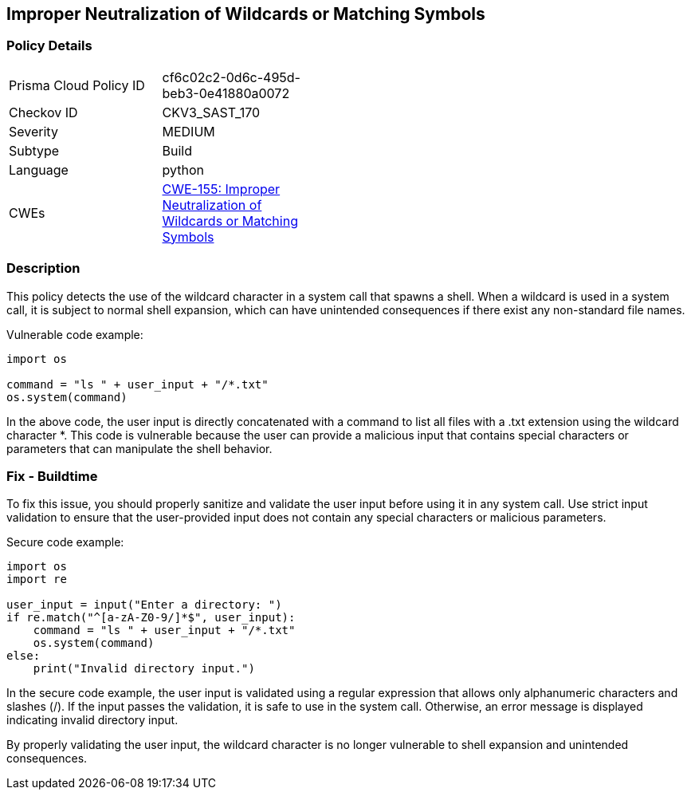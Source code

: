 
== Improper Neutralization of Wildcards or Matching Symbols

=== Policy Details

[width=45%]
[cols="1,1"]
|=== 
|Prisma Cloud Policy ID 
| cf6c02c2-0d6c-495d-beb3-0e41880a0072

|Checkov ID 
|CKV3_SAST_170

|Severity
|MEDIUM

|Subtype
|Build

|Language
|python

|CWEs
|https://cwe.mitre.org/data/definitions/155.html[CWE-155: Improper Neutralization of Wildcards or Matching Symbols]


|=== 

=== Description

This policy detects the use of the wildcard character in a system call that spawns a shell. When a wildcard is used in a system call, it is subject to normal shell expansion, which can have unintended consequences if there exist any non-standard file names.

Vulnerable code example:

[source,python]
----
import os

command = "ls " + user_input + "/*.txt"
os.system(command)
----

In the above code, the user input is directly concatenated with a command to list all files with a .txt extension using the wildcard character *. This code is vulnerable because the user can provide a malicious input that contains special characters or parameters that can manipulate the shell behavior.

=== Fix - Buildtime

To fix this issue, you should properly sanitize and validate the user input before using it in any system call. Use strict input validation to ensure that the user-provided input does not contain any special characters or malicious parameters.

Secure code example:

[source,python]
----
import os
import re

user_input = input("Enter a directory: ")
if re.match("^[a-zA-Z0-9/]*$", user_input):
    command = "ls " + user_input + "/*.txt"
    os.system(command)
else:
    print("Invalid directory input.")
----

In the secure code example, the user input is validated using a regular expression that allows only alphanumeric characters and slashes (/). If the input passes the validation, it is safe to use in the system call. Otherwise, an error message is displayed indicating invalid directory input.

By properly validating the user input, the wildcard character is no longer vulnerable to shell expansion and unintended consequences.
    